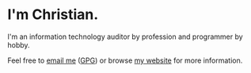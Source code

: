 * I'm Christian.

I'm an information technology auditor by profession and programmer by hobby.

Feel free to [[mailto:hello@cmc.pub][email me]] ([[https://cmc.pub/gpg.txt][GPG]]) or browse [[https://cmc.pub/][my website]] for more information.
